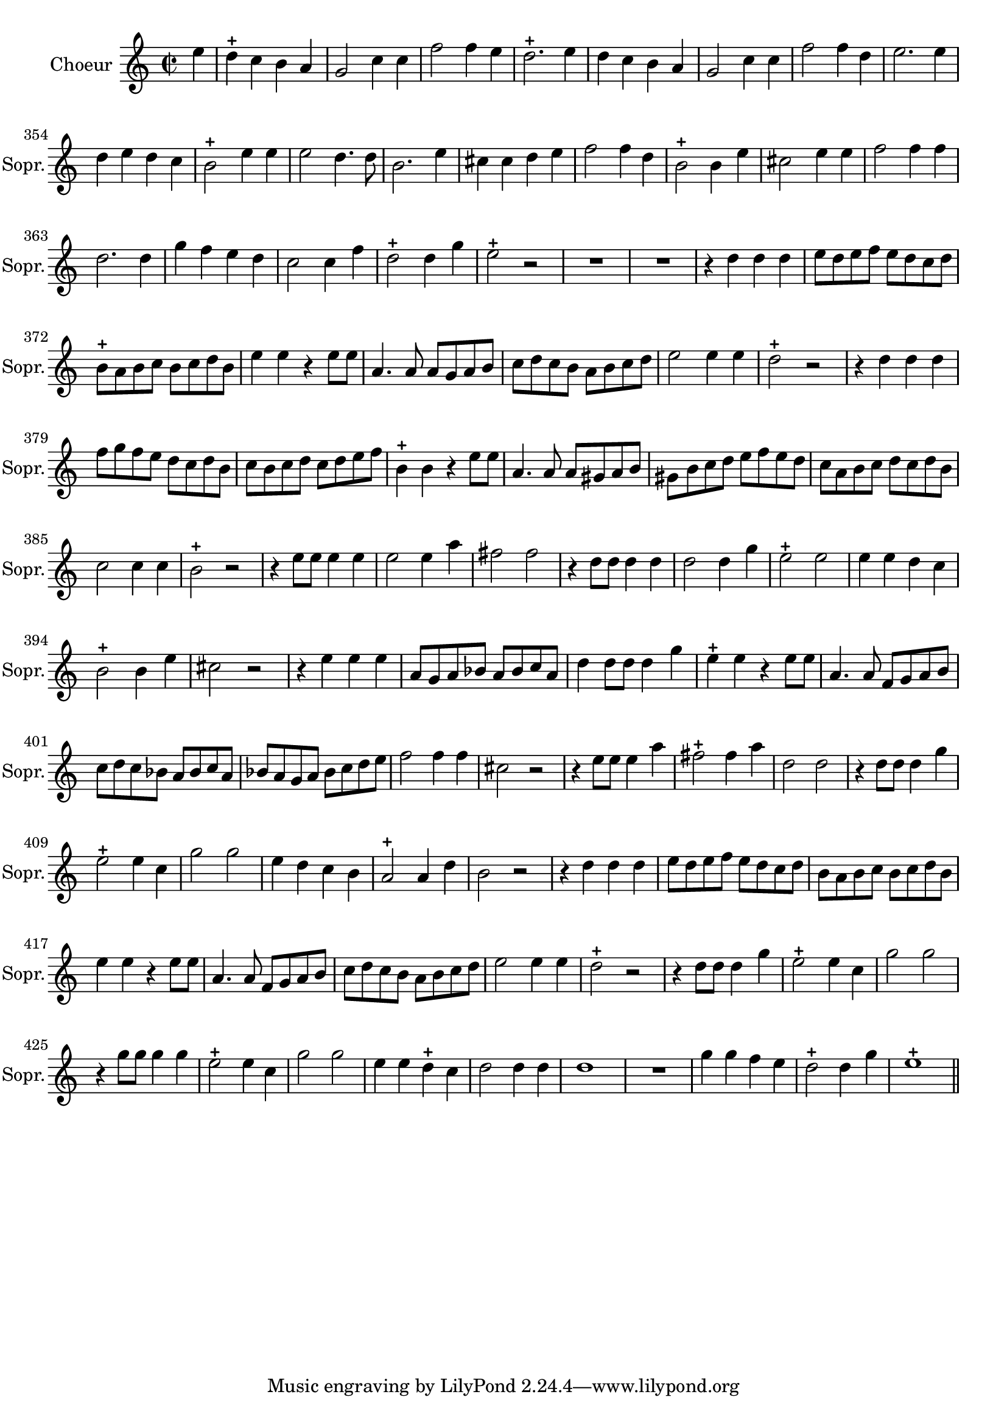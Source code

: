 \version "2.17.7"

 \context Voice = "soprano"


\relative c' { 
	\set Staff.instrumentName = \markup { \column %\magnify #1.5 
	{ "Choeur" } }
	\set Staff.midiInstrument = "voice oohs"
	\set Staff.shortInstrumentName =#"Sopr."

	
  		\time 2/2
  		\clef treble 
                \key c \major
                	
                \partial 4
                \set Score.currentBarNumber = #346
                
	e'4 | d-+ c b a | g2 c4 c | f2 f4 e | d2.-+ e4 | d c b a |
%351
	g2 c4 c | f2 f4 d | e2. e4 | d e d c | b2-+ e4 e | e2 d4. d8 |
%357
	b2. e4 | cis cis d e | f2 f4 d | b2-+ b4 e | cis2 e4 e | f2 f4 f |
%363
	d2. d4 | g f e d | c2 c4 f | d2-+ d4 g | e2-+ r | 
%368
	R1*2 |
%370
	r4 d d d | e8 d e f e d c d | b-+ a b c b c d b | e4 e r e8 e |
%374
	a,4. a8 a g a b | c d c b a b c d | e2 e4 e | d2-+ r | r4 d d d |
%379
	f8 g f e d c d b | c b c d c d e f | b,4-+ b r e8 e | 
	a,4. a8 a gis a b | gis b c d e f e d |
%384
	c a b c d c d b | c2 c4 c | b2-+ r | r4 e8 e e4 e | e2 e4 a | fis2 fis
%390
	r4 d8 d d4 d | d2 d4 g | e2-+ e | e4 e d c | b2-+ b4 e | cis2 r 
%396
	r4 e e e | a,8 g a bes a bes c a | d4 d8 d d4 g | 
	e4-+ e r e8 e | a,4. a8 f g a b |
%401
	c d c bes a bes c a | bes a g a bes c d e | f2 f4 f | cis2 r | r4 e8 e e4 a |
%406
	fis2-+ fis4 a | d,2 d | r4 d8 d d4 g | e2-+ e4 c | g'2 g | e4 d c b |
%412
	a2-+ a4 d | b2 r | r4 d d d | e8 d e f e d c d | b a b c b c d b |
%417
	e4 e r e8 e | a,4. a8 f g a b | c d c b a b c d | e2 e4 e | d2-+ r
%422
	r4 d8 d d4 g | e2-+ e4 c | g'2 g | r4 g8 g g4 g | e2-+ e4 c | g'2 g |
%428
	e4 e d-+ c | d2 d4 d | d1 | R1 | g4 g f e | d2-+ d4 g | e1-+ \bar "||"
                
                

	}

	
texte_one =	\lyricmode
	 {
	Tout rit à nos dé- sirs
	Ne son- geons qu'aux plai- sirs
	Tout rit à nos dé- sirs
	Ne son- geons qu'aux plai- sirs
	Tout rit à nos dé- sirs
	Ne son- geons qu'aux plai- sirs
	Tout rit à nos dé- sirs
	Ne son- geons qu'aux plai- sirs
	Ne son- geons qu'aux plai- sirs
	Tout rit à nos dé- sirs
	Ne son- geons qu'aux plai- sirs
%370
	Que le vent gron- - - - - - - - - - - - - - - - - de
	Que la mer soû- lè- - - - - - - - - - - - - ve ses flots 
	Que le vent gron- - - - - - - - - - - - - - - - - de
	que la mer soû- lè- - - - - - - - - - - - - - - - - - - - - ve ses flots 
%387
	Que le Ciel en feu leur ré- pon- de
	Que le Ciel en feu leur ré- pon- de
	Nous goû- tons i- cy le re- pos
	
	Que le vent gron- - - - - - - - - de
	Que le vent gron- de
	que la mer soû- lè- - - - - - - - - - - - - - - - - - - - - -ve ses flots
%405
	Que le Ciel en feu leur ré- pon- de
	Que le Ciel en feu leur ré- pon- de
	Nous goû- tons i- cy le re- pos
%414
	Que le vent gron- - - - - - - - - - - - - - - - - de
	que la mer soû- lè-- - - - - - - - - - - - - ve ses flots 
%422	
	Que le Ciel en feu leur ré- pon- de
	Que le Ciel en feu leur ré- pon- de
	Nous goû- tons i- cy le re- pos
	Nous goû- tons i- cy le re- pos
	}
               
                
                
             
                
                
                
                
                
                
                

       
              

